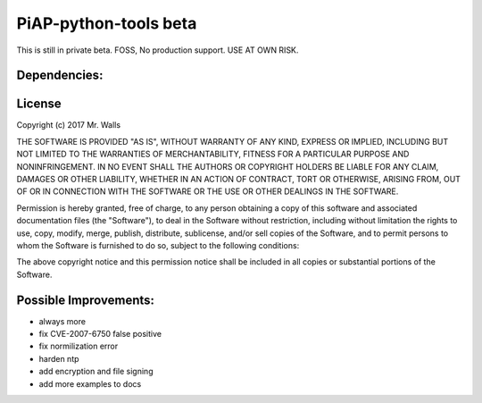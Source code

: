 PiAP-python-tools beta
======================

This is still in private beta. FOSS, No production support. USE AT OWN RISK.

.. image:: https://travis-ci.org/reactive-firewall/Pocket-PiAP.svg?branch=master
    :target: https://travis-ci.org/reactive-firewall/Pocket-PiAP

Dependencies:
-------------

.. image:: https://travis-ci.org/reactive-firewall/PiAP-python-tools.svg?branch=master
    :target: https://travis-ci.org/reactive-firewall/PiAP-python-tools

.. image:: https://travis-ci.org/reactive-firewall/PiAP-Webroot.svg?branch=master
    :target: https://travis-ci.org/reactive-firewall/PiAP-Webroot

License
-------

Copyright (c) 2017 Mr. Walls

THE SOFTWARE IS PROVIDED "AS IS", WITHOUT WARRANTY OF ANY KIND, EXPRESS OR
IMPLIED, INCLUDING BUT NOT LIMITED TO THE WARRANTIES OF MERCHANTABILITY,
FITNESS FOR A PARTICULAR PURPOSE AND NONINFRINGEMENT. IN NO EVENT SHALL THE
AUTHORS OR COPYRIGHT HOLDERS BE LIABLE FOR ANY CLAIM, DAMAGES OR OTHER
LIABILITY, WHETHER IN AN ACTION OF CONTRACT, TORT OR OTHERWISE, ARISING FROM,
OUT OF OR IN CONNECTION WITH THE SOFTWARE OR THE USE OR OTHER DEALINGS IN THE
SOFTWARE.

Permission is hereby granted, free of charge, to any person obtaining a copy
of this software and associated documentation files (the "Software"), to deal
in the Software without restriction, including without limitation the rights
to use, copy, modify, merge, publish, distribute, sublicense, and/or sell
copies of the Software, and to permit persons to whom the Software is
furnished to do so, subject to the following conditions:

The above copyright notice and this permission notice shall be included in all
copies or substantial portions of the Software.


Possible Improvements:
---------------------
- always more
- fix CVE-2007-6750 false positive
- fix normilization error
- harden ntp
- add encryption and file signing
- add more examples to docs
